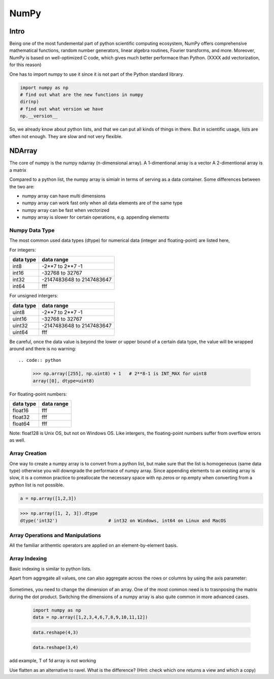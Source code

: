NumPy
=====

.. questions::

   - 1
   - 2
   - 3

.. objectives::

   - 1
   - 2
   - 3



Intro
-----

Being one of the most fundemental part of python scientific computing ecosystem, NumPy offers comprehensive mathematical functions, random number generators, linear algebra routines, Fourier transforms, and more. Moreover, NumPy is based on well-optimized C code, which gives much better performace than Python. (XXXX add vectorization, for this reason)


One has to import numpy to use it since it is not part of the Python standard library.

.. code:: python

       import numpy as np
       # find out what are the new functions in numpy
       dir(np)
       # find out what version we have
       np.__version__


So, we already know about python lists, and that we can put all kinds of things in there.
But in scientific usage, lists are often not enough. They are slow and not very flexible.


NDArray
-------

The core of numpy is the numpy ndarray (n-dimensional array).
A 1-dimentional array is a vector  
A 2-dimentional array is a matrix 

Compared to a python list, the numpy array is simialr in terms of serving as a data container.
Some differences between the two are: 

- numpy array can have multi dimensions 
- numpy array can work fast only when all data elements are of the same type  
- numpy array can be fast when vectorized  
- numpy array is slower for certain operations, e.g. appending elements 

Numpy Data Type
***************

The most common used data types (dtype) for numerical data (integer and floating-point) are listed here, 

For integers:

+-------------+----------------------------------+
| data type   | data range                       |
+=============+==================================+
| int8        | -2**7 to  2**7 -1                |
+-------------+----------------------------------+
| int16       | -32768 to 32767                  |
+-------------+----------------------------------+
| int32       | -2147483648 to 2147483647        |
+-------------+----------------------------------+
| int64       |    fff                           |
+-------------+----------------------------------+

For unsigned intergers:

+-------------+----------------------------------+
| data type   | data range                       |
+=============+==================================+
| uint8       | -2**7 to  2**7 -1                |
+-------------+----------------------------------+
| uint16      | -32768 to 32767                  |
+-------------+----------------------------------+
| uint32      | -2147483648 to 2147483647        |
+-------------+----------------------------------+
| uint64      |    fff                           |
+-------------+----------------------------------+


Be careful, once the data value is beyond the lower or upper bound of a certain data type, 
the value will be wrapped around and there is no warning::

.. code:: python

	>>> np.array([255], np.uint8) + 1   # 2**8-1 is INT_MAX for uint8  
	array([0], dtype=uint8)



For floating-point numbers:

+-------------+----------------------------------+
| data type   | data range                       |
+=============+==================================+
| float16     | fff	                         |
+-------------+----------------------------------+
| float32     | fff     			 |
+-------------+----------------------------------+
| float64     |    fff                           |
+-------------+----------------------------------+


Note: float128 is Unix OS, but not on Windows OS.
Like intergers, the floating-point numbers suffer from overflow errors as well.

Array Creation
**************

One way to create a numpy array is to convert from a python list, but make sure that the list is homogeneous (same data type) 
otherwise you will downgrade the performace of numpy array. 
Since appending elements to an existing array is slow, it is a common practice to preallocate the necessary space with np.zeros or np.empty
when converting from a python list is not possible.

.. code:: python

       a = np.array([1,2,3]) 


.. code:: python

        >>> np.array([1, 2, 3]).dtype      
        dtype('int32')                   # int32 on Windows, int64 on Linux and MacOS






Array Operations and Manipulations
**********************************

All the familiar arithemtic operators are applied on an element-by-element basis.


.. challenge:: Arithmetic


   .. tabs:: 

      .. tab:: 1D

             .. code-block:: py

			import numpy as np
                        a = np.array([1, 3, 5])
                        b = np.array([4, 5, 6])
			a + b


             .. code-block:: py

			a + b

             .. figure:: img/np_add_1d_new.svg 

             .. code-block:: py

			a/b

             .. figure:: img/np_div_1d_new.svg 


      .. tab:: 2D

             .. code-block:: python

			import numpy as np
		        a = np.array([[1, 2, 3],
	               	   [4, 5, 6]])
		        b = np.array([10, 10, 10],
	               	   [10, 10, 10]])

			a + b                       # array([[11, 12, 13],
                                			 #        [14, 15, 16]]) 

             .. figure:: img/np_add_2d.svg 


Array Indexing
**************

Basic indexing is similar to python lists.

.. challenge:: index


   .. tabs:: 

      .. tab:: 1D

             .. code-block:: py

			import numpy as np
                        data = np.array([1,2,3,4,5,6,7,8])

             .. figure:: img/np_ind_0.svg 

             .. code-block:: py

			     # integer indexing 

             .. figure:: img/np_ind_integer.svg 

             .. code-block:: py

			     # fancy indexing 

             .. figure:: img/np_ind_fancy.svg 

             .. code-block:: python

			     # boolean indexing 

             .. figure:: img/np_ind_boolean.svg 


      .. tab:: 2D

             .. code-block:: python

			     import numpy as np
			     data = np.array([[1, 2, 3, 4],[5, 6, 7, 8],[9, 10, 11, 12]])

             .. figure:: img/np_ind2d_data.svg 

             .. code-block:: python

			     # integer indexing

             .. figure:: img/np_ind2d_integer.svg 

             .. code-block:: python

			     # fancy indexing 

             .. figure:: img/np_ind2d_fancy.svg 

             .. code-block:: python

			     # boolean indexing 


             .. figure:: img/np_ind2d_boolean.svg 





.. challenge:: aggregation

Apart from aggregate all values, one can also aggregate across the rows or columns by using the axis parameter:

   .. tabs:: 


      .. tab:: 2D

             .. code-block:: py

			     # max 

             .. figure:: img/np_max_2d.svg 


             .. code-block:: py

			     # sum 

             .. figure:: img/np_sum_2d.svg 

 
             .. code-block:: py

			     # axis 

             .. figure:: img/np_min_2d_ax0.svg 
             .. figure:: img/np_min_2d_ax1.svg 




.. challenge:: reshape

Sometimes, you need to change the dimension of an array. One of the most common need is to trasnposing the matrix during the dot product.
Switching the dimensions of a numpy array is also quite common in more advanced cases.

             .. code-block:: py

			import numpy as np
                        data = np.array([1,2,3,4,6,7,8,9,10,11,12])



             .. figure:: img/np_reshape0.svg 

             .. code-block:: py

			    data.reshape(4,3)

             .. figure:: img/np_reshape43.svg 

             .. code-block:: py

			     data.reshape(3,4)
 
             .. figure:: img/np_reshape34.svg 




add example, T of 1d array is not working

Use flatten as an alternative to ravel. What is the difference? (Hint: check which one returns a view and which a copy)



.. keypoints::

   - NumPy is a powerful library every scientist using python should know about, since many other libraries also use it internally.
   - Be aware of some NumPy specific peculiarities


